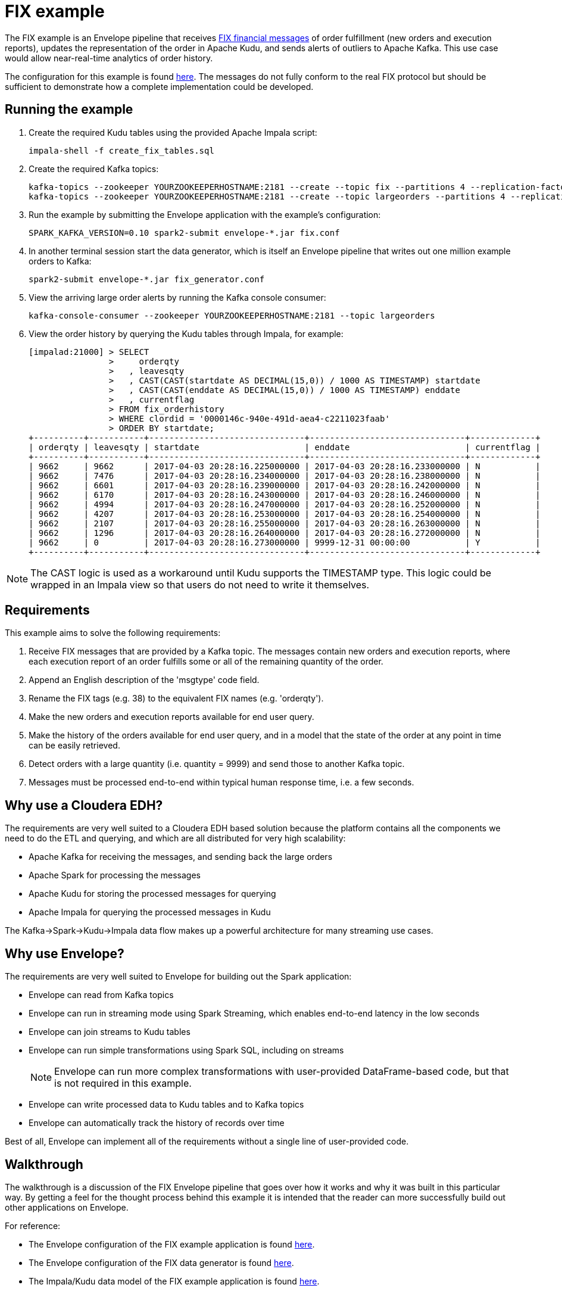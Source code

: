 # FIX example

The FIX example is an Envelope pipeline that receives https://en.wikipedia.org/wiki/Financial_Information_eXchange[FIX financial messages] of order fulfillment (new orders and execution reports), updates the representation of the order in Apache Kudu, and sends alerts of outliers to Apache Kafka. This use case would allow near-real-time analytics of order history.

The configuration for this example is found link:fix.conf[here]. The messages do not fully conform to the real FIX protocol but should be sufficient to demonstrate how a complete implementation could be developed.

## Running the example

. Create the required Kudu tables using the provided Apache Impala script:

    impala-shell -f create_fix_tables.sql

. Create the required Kafka topics:

    kafka-topics --zookeeper YOURZOOKEEPERHOSTNAME:2181 --create --topic fix --partitions 4 --replication-factor 3
    kafka-topics --zookeeper YOURZOOKEEPERHOSTNAME:2181 --create --topic largeorders --partitions 4 --replication-factor 3

. Run the example by submitting the Envelope application with the example's configuration:

    SPARK_KAFKA_VERSION=0.10 spark2-submit envelope-*.jar fix.conf

. In another terminal session start the data generator, which is itself an Envelope pipeline that writes out one million example orders to Kafka:

    spark2-submit envelope-*.jar fix_generator.conf

. View the arriving large order alerts by running the Kafka console consumer:

    kafka-console-consumer --zookeeper YOURZOOKEEPERHOSTNAME:2181 --topic largeorders

. View the order history by querying the Kudu tables through Impala, for example:

  [impalad:21000] > SELECT
                  >     orderqty
                  >   , leavesqty
                  >   , CAST(CAST(startdate AS DECIMAL(15,0)) / 1000 AS TIMESTAMP) startdate
                  >   , CAST(CAST(enddate AS DECIMAL(15,0)) / 1000 AS TIMESTAMP) enddate
                  >   , currentflag
                  > FROM fix_orderhistory
                  > WHERE clordid = '0000146c-940e-491d-aea4-c2211023faab'
                  > ORDER BY startdate;
  +----------+-----------+-------------------------------+-------------------------------+-------------+
  | orderqty | leavesqty | startdate                     | enddate                       | currentflag |
  +----------+-----------+-------------------------------+-------------------------------+-------------+
  | 9662     | 9662      | 2017-04-03 20:28:16.225000000 | 2017-04-03 20:28:16.233000000 | N           |
  | 9662     | 7476      | 2017-04-03 20:28:16.234000000 | 2017-04-03 20:28:16.238000000 | N           |
  | 9662     | 6601      | 2017-04-03 20:28:16.239000000 | 2017-04-03 20:28:16.242000000 | N           |
  | 9662     | 6170      | 2017-04-03 20:28:16.243000000 | 2017-04-03 20:28:16.246000000 | N           |
  | 9662     | 4994      | 2017-04-03 20:28:16.247000000 | 2017-04-03 20:28:16.252000000 | N           |
  | 9662     | 4207      | 2017-04-03 20:28:16.253000000 | 2017-04-03 20:28:16.254000000 | N           |
  | 9662     | 2107      | 2017-04-03 20:28:16.255000000 | 2017-04-03 20:28:16.263000000 | N           |
  | 9662     | 1296      | 2017-04-03 20:28:16.264000000 | 2017-04-03 20:28:16.272000000 | N           |
  | 9662     | 0         | 2017-04-03 20:28:16.273000000 | 9999-12-31 00:00:00           | Y           |
  +----------+-----------+-------------------------------+-------------------------------+-------------+

[NOTE]
The CAST logic is used as a workaround until Kudu supports the TIMESTAMP type. This logic could be wrapped in an Impala view so that users do not need to write it themselves.

## Requirements

This example aims to solve the following requirements:

1. Receive FIX messages that are provided by a Kafka topic. The messages contain new orders and execution reports, where each execution report of an order fulfills some or all of the remaining quantity of the order.
2. Append an English description of the 'msgtype' code field.
3. Rename the FIX tags (e.g. 38) to the equivalent FIX names (e.g. 'orderqty').
4. Make the new orders and execution reports available for end user query.
5. Make the history of the orders available for end user query, and in a model that the state of the order at any point in time can be easily retrieved.
6. Detect orders with a large quantity (i.e. quantity = 9999) and send those to another Kafka topic.
7. Messages must be processed end-to-end within typical human response time, i.e. a few seconds.

## Why use a Cloudera EDH?
The requirements are very well suited to a Cloudera EDH based solution because the platform contains all the components we need to do the ETL and querying, and which are all distributed for very high scalability:

- Apache Kafka for receiving the messages, and sending back the large orders
- Apache Spark for processing the messages
- Apache Kudu for storing the processed messages for querying
- Apache Impala for querying the processed messages in Kudu

The Kafka->Spark->Kudu->Impala data flow makes up a powerful architecture for many streaming use cases.

## Why use Envelope?
The requirements are very well suited to Envelope for building out the Spark application:

- Envelope can read from Kafka topics
- Envelope can run in streaming mode using Spark Streaming, which enables end-to-end latency in the low seconds
- Envelope can join streams to Kudu tables
- Envelope can run simple transformations using Spark SQL, including on streams
[NOTE]
Envelope can run more complex transformations with user-provided DataFrame-based code, but that is not required in this example.
- Envelope can write processed data to Kudu tables and to Kafka topics
- Envelope can automatically track the history of records over time

Best of all, Envelope can implement all of the requirements without a single line of user-provided code.

## Walkthrough

The walkthrough is a discussion of the FIX Envelope pipeline that goes over how it works and why it was built in this particular way. By getting a feel for the thought process behind this example it is intended that the reader can more successfully build out other applications on Envelope.

For reference:

- The Envelope configuration of the FIX example application is found link:fix.conf[here].
- The Envelope configuration of the FIX data generator is found link:fix_generator.conf[here].
- The Impala/Kudu data model of the FIX example application is found link:create_fix_tables.sql[here].

### Architecture

image::architecture.png[FIX architecture diagram]

The high-level architecture of the example is to stream the FIX messages in from Kafka, process them with Spark, and write some of the processed records to Kudu for querying by Impala and some of the processed records to Kafka for consumption by downstream systems. Envelope is used to more easily build the Spark processing, in terms of productivity and aligning with best practices. This streaming architecture allows for complex transformations at high scale and low latency. All of these components are provided as part of a Cloudera EDH and so are highly integrated and tested together.

Using Kafka for the incoming FIX stream and outgoing large order alerts provides a strong encapsulation of the application to the interacting systems. The upstream source of FIX messages simply needs to push new messages on to the `fix` topic, which in this application is treated as a massively scalable queue of messages to be processed. The downstream consumer of large order alerts simply needs to pull messages being put on to the `largeorders` topic. There is no coupling of external systems to the internal component architecture beyond Kafka. This principle works very well for this example, and for many other applications, even those that may interact in a bursty or batch mode.

Using Spark for processing the raw upstream messages provides the application with the ability to define complex transformation graphs, scale to high incoming message velocities, and to be fault tolerant across many failure scenarios. Spark's DataFrame API allows structured data to be processed efficiently and where the processing can be expressed in familiar terms, such as SQL. For the FIX example Spark can define all of the processing required as Spark SQL queries, and can scale up to very high velocities of incoming FIX messages.

Using Envelope provides the application developer the opportunity to minimize the coding necessary to implement a Spark processing pipeline. Envelope is driven by configuration, with the intention that the only code that developers may need to include is for defining complex business rules. In the case of the FIX example there is a graph of processing that interacts with both Kafka and Kudu as an input and an output, that runs SQL queries to define how to process the FIX messages, and that manages a slowly changing dimension, all without any additional code.

Using Kudu for persistent storage is the key to the application being able to efficiently update the state of the orders in a continuous streaming fashion while still enabling end users to do heavy analytics queries over the same data at high performance. With Kudu being able to do both at once the storage architecture of the application is drastically simpler than it would otherwise be, where perhaps the stream of updates would go into HBase and periodic extracts would go into HDFS, which leads to heavy ETL complexity and large delays on end user availability to live data. In the FIX example there are three tables being written to each micro-batch, and a fourth table of small reference data that is read in to contribute to the processing.

Using Impala for end user querying exposes a familiar SQL interface to the state of the application, and at high query performance, including under heavy concurrency. Impala is integrated with Kudu so that the queryable data looks just like any other table, and so that many query predicates can be pushed down into Kudu to reduce I/O. The speed and standard JDBC/ODBC interfaces of Impala makes it an obvious choice for connecting with most well established industry BI tools, which means that the application can be quickly set up to be accessible by a whole community of end users. In the FIX example the end users can query Impala to get the latest trade order information, which may have occurred just seconds earlier, and also the deep history of all processed messages, which could have spanned years, and all at the same non-aggregated granularity. Rolling up and slicing/dicing the Kudu data can be very efficiently run by Impala using standard SQL.

### Data model

The data model of the application is defined using Kafka topics for interacting with external systems, and Impala/Kudu tables for interacting with end users.

#### Kafka topics

In the FIX example there are two topics:

- `fix` is used for the upstream source (the data generator) to write the raw FIX messages and for the Spark/Envelope pipeline to read for processing. The FIX messages can either be for new orders or for executions on an order. The number of partitions for the topic should ideally be at least as many as there are cores in the Spark job (#executors x #cores per executor) so that all cores are participating in the processing. If there are less partitions than cores then the stream can be repartitioned, but this will have a performance impact. The replication factor should be at least 3 so that the Kafka topic is resilient to the failure of a Kafka broker.

- `largeorders` is used for the downstream alerting system (the Kafka console consumer) to read the processed order records that are considered 'large'. The number of partitions for the topic is less important than for the `fix` topic because the volume is expected to be much smaller, although it could hypothetically need to scale to handle sudden bursts of large orders. The replication factor of at least 3 remains important for all topics.

#### Impala/Kudu tables

In the FIX example there are four Impala/Kudu tables:

- `fix_messagetypes`

----
DROP TABLE IF EXISTS fix_messagetypes;
CREATE TABLE fix_messagetypes
(
    msgtype STRING
  , msgtypedesc STRING
  , PRIMARY KEY (msgtype)
)
PARTITION BY HASH(msgtype) PARTITIONS 2
STORED AS KUDU;
INSERT INTO fix_messagetypes VALUES ('D', 'Order Single'), ('8', 'Execution Report');
----

This table is an input of the Spark processing, and contains a mapping of FIX message type codes to English descriptions. It is included in the example to demonstrate a lookup table that can be joined to for enrichment. The table is stored in Kudu, which would allow it to be easily updated. It could alternatively be stored in HDFS, although updates to HDFS tables require an overwrite of the full table (or partition), which may be difficult to manage in a larger table. The two columns are strings so they use the STRING data type, and the primary key that enforces unique identification of records is the message type code (`msgtype`). The Kudu table is hash-partitioned on the primary key into just two buckets because the table only contains two records and does not need more than the minimum number of tablets. The data of the table is loaded at deployment time with a simple INSERT VALUES statement.

- `fix_newordersingle`

----
DROP TABLE IF EXISTS fix_newordersingle;
CREATE TABLE fix_newordersingle
(
    clordid STRING
  , msgtype STRING
  , msgtypedesc STRING
  , handlinst INT
  , `symbol` STRING
  , side INT
  , transacttime BIGINT
  , ordtype INT
  , orderqty INT
  , checksum STRING
  , PRIMARY KEY (clordid)
)
PARTITION BY HASH(clordid) PARTITIONS 4
STORED AS KUDU;
----

This table is an output of the Spark processing, and contains all the processed new order records from the FIX messages. The table is stored in Kudu so that it can be continuously written to by the Spark job and also queried at high speed by end users interacting with Impala. An order is identified by the `clordid` so that is used as the primary key. The `symbol` field is enclosed in backquotes because that is otherwise a reserved keyword of Impala.

The number of hash partitions is set to 4 as a rough correspondence with the number of cores of the job, but this is purely an example. For determining the optimal number of partitions for this example on your cluster, or for other applications, see the https://www.cloudera.com/documentation/kudu/latest/topics/kudu_schema_design.html#concept_zxq_wry_1z[Impala/Kudu schema design] documentation.

- `fix_execrpt`

----
DROP TABLE IF EXISTS fix_execrpt;
CREATE TABLE fix_execrpt
(
    execid STRING
  , msgtype STRING
  , msgtypedesc STRING
  , orderid STRING
  , clordid STRING
  , exectranstype INT
  , exectype INT
  , ordstatus INT
  , `symbol` STRING
  , side INT
  , leavesqty INT
  , cumqty INT
  , avgpx DOUBLE
  , transacttime BIGINT
  , checksum STRING
  , lastupdated STRING
  , PRIMARY KEY (execid)
)
PARTITION BY HASH(execid) PARTITIONS 4
STORED AS KUDU;
----

This table is an output of the Spark processing, and contains all the processed execution report records from the FIX messages. The table follows a similar design process to the `fix_newordersingle` table.

- `fix_orderhistory`

----
DROP TABLE IF EXISTS fix_orderhistory;
CREATE TABLE fix_orderhistory
(
    clordid STRING
  , startdate BIGINT
  , `symbol` STRING
  , transacttime BIGINT
  , orderqty INT
  , leavesqty INT
  , cumqty INT
  , avgpx DOUBLE
  , enddate BIGINT
  , currentflag STRING
  , lastupdated STRING
  , PRIMARY KEY (clordid, startdate)
)
PARTITION BY HASH(clordid, startdate) PARTITIONS 4
STORED AS KUDU;
----

This table is an output of the Spark processing, and contains the history of partially and fully completed orders from the FIX messages. A completed order consists of a new order message and one to many execution report messages, where the execution reports fulfill the quantity requested by the new order. As the state of the order changes, i.e. it is created and then over time fulfilled, this table keeps a record per state. Because there are multiple records per order the primary key is set to the order identifier (`clordid`) plus the effective-from timestamp for when the state became active (`startdate`) to ensure unique identification of each order state.

The range of time (real world/event time, not Envelope/system time) that each state was active/effective/current for is captured by the `startdate` and `enddate` columns. The latest state of each order is conveniently expressed by the `currentflag` column having the value `Y`, otherwise `N`. These metadata fields allow the latest and historical states of the order to be easily and efficiently queried with just filters. Without these fields the end user queries would have to resort to complex and slow aggregation queries to find the desired record of each order. This modeling technique is known as a Type 2 slowly changing dimension. One of the major benefits of using Envelope is that it will automatically manage the different records, and metadata columns on each record, of a natural key (here the `clordid`). Without Envelope this complex logic would need to be coded from scratch.

### Configuration

#### Application section
The configuration begins with an `application` section:

----
application {
  name = FIX Envelope example
  batch.milliseconds = 5000
  executors = 1
  executor.cores = 4
  executor.memory = 4G
}
----

[TIP]
In the HOCON format the 'sections' are just a simple way to specify the same prefix for a subset of configurations.

These configurations let us configure the Spark application, which in the Spark API is the `SparkConf` used to create the `JavaSparkContext`. The section can be left out altogether if just using the defaults.

We specify the name so that YARN will show that the application is running the FIX example.

We specify a micro-batch duration of 5 seconds, and a single executor with 4 cores and 4GB of memory, but purely as an example. For a real application these should be determined based on benchmarking and requirements.

#### Steps
The configuration then contains the steps of the pipeline:

----
steps {
  fix {
    ...
  }

  messagetypes {
    ...
  }

  newordersingle {
    dependencies = [fix, messagetypes]
    ...
  }

  execrpt {
    dependencies = [fix, messagetypes]
    ...
  }

  orderhistory {
    dependencies = [fix]
    ...
  }

  largeorderalert {
    dependencies = [newordersingle]
    ...
  }
}
----

At a high level the steps represent the data flowing through the pipeline. Within Spark each step maps to a  DataFrame.

The data for each step can either come from an external input (e.g. Kafka for `fix` and Kudu for `messagetypes`) or a derivation of one or more other steps (e.g. SQL queries for `newordersingle`, `execrpt`, `orderhistory`, `largeorderalert`).

The data for each step can also be written out to an external output (e.g. Kudu for `newordersingle`, `execrpt`, `orderhistory`, and Kafka for `largeorderalert`).

Each step can also define which steps it is dependent on. This allows Envelope to run the pipeline in the correct order and to parallelize steps that are independent.

#### Step `fix`
----
fix {
  input {
    type = kafka
    brokers = "REPLACEME:9092"
    topics = fix
    encoding = string
    translator {
      type = kvp
      delimiter.kvp = "\u0001"
      delimiter.field = "="
      field.names = [6,10,11,14,17,20,21,35,37,38,39,40,54,55,60,150,151]
      field.types = [double,string,string,int,string,int,int,string,string,int,int,int,int,string,long,int,int]
    }
  }
}
----

In this step we read in the source FIX messages from Kafka.

The `fix` step contains only an `input` section. This means that it only reads in data from an external input and makes it available as a DataFrame for subsequent steps.

[TIP]
When an Envelope pipeline contains at least one streaming input (such as Kafka) then the entire pipeline will run in Spark Streaming mode, and the steps will be repeated for each micro-batch. Pipelines that do not have any streaming inputs will run as a 'normal' Spark application that executes the steps once and then exits.

##### Input

The first configuration of the input is the `type`. This defines which input implementation to use. Envelope provides not only an API for implementing inputs (and other pluggable points) but also some widely useful implementations, such as for Kafka and Kudu. By specifying `kafka` for the `type` Envelope knows to use its provided Kafka input.

[TIP]
User-provided inputs (and other pluggable points such as derivers, planners, and outputs) can be specified with the fully qualified name of the implementing class.

`brokers` lists out the Kafka brokers to connect to. Replace `REPLACEME` with your Kafka broker hostname. If you have multiple Kafka brokers you can provide a comma-separated list of `host:port`.

`topics` lists out the Kafka topics to read from. In most cases this would just be a single topic. In this example we use the topic name `fix`.

`encoding` tells Envelope which data type to use to read the Kafka messages. In this example we do not have binary data so we can use `string`. The encoding needs to match the expected encoding of the translator.

##### Translator

The `translator` section defines how the Kafka messages (where a message is just a single string) can be translated to DataFrame rows (where a row has fields with names and types).

The `type` specifies which translator implementation to use. FIX messages are structured as multiple key-value pairs within a single message, so we can specify `kvp` to use the provided KVP translator.

[TIP]
User-provided translators can be specified with the fully qualified name of the translator class, which must implement the Translator interface.

`delimiter.kvp` specifies the delimiter string that separates each of the key-value pairs on the message. FIX messages use the non-printing ASCII 1 character, so we use the Unicode escape sequence `\u0001` as the key-value pair delimiter.

`delimiter.field` specifies the delimiter string that separates the key and value of a single key-value pair. FIX messages use the equals sign character, so we just provide that in quotes.

`field.names` specifies the keys of the key-value pairs that we want to read from the messages. These become the field names of the DataFrame for the step. These do not need to match the order of the keys on the message, and do not need to read every key of the message. FIX messages use numeric 'tags' for its keys so we provide the ones that we will be using in the example.

`field.types` specifies the data types of the values for the key-value pairs that we want to read from the messages. These become the field types of the DataFrame for the step. The list must match the order of `field.names`. We specify the data types for the fields that we are reading from the FIX messages.

#### Step `messagetypes`

----
messagetypes {
  input {
    type = kudu
    connection = "REPLACEME:7051"
    table.name = "impala::default.fix_messagetypes"
    hint.small = true
  }
}
----

In this step we read in the English descriptions for the `msgtype` field codes. The descriptions are stored in a Kudu table. We will join this to the stream in subsequent steps.

Again this step only contains an `input` section.

##### Input

For `type` we specify `kudu` because we are reading the descriptions from Kudu.

`connection` specifies the Kudu masters to connect to. Replace `REPLACEME` with the comma-separated list of `host:port` values for your Kudu masters.

`table.name` is the Kudu table name to read from.
[WARNING]
Kudu tables created from Impala have the naming convention `impala::[impala database name].[impala table name]`.

`hint.small` tells Spark to consider the step's DataFrame as small enough for broadcasting in a broadcast join. The descriptions are very small so we want to do that here to improve performance when we join the stream to the message type descriptions.

#### Step `newordersingle`

----
newordersingle {
  dependencies = [fix, messagetypes]
  deriver {
    type = sql
    query.literal = """
        SELECT `11` AS clordid, `35` AS msgtype, msgtypedesc, `21` AS handlinst, `55` AS symbol,
        `54` AS side, `60` AS transacttime, `38` AS orderqty, `40` AS ordtype, `10` AS checksum
        FROM fix f LEFT OUTER JOIN messagetypes mt ON f.`35` = mt.msgtype WHERE msgtype = 'D'"""
  }
  planner {
    type = upsert
  }
  output {
    type = kudu
    connection = "REPLACEME:7051"
    table.name = "impala::default.fix_newordersingle"
  }
}
----

In this step we retrieve the new order messages from the stream, add the message type descriptions, rename the fields from the tag numbers to the FIX field names, and write the results into the new orders table in Kudu. The results will also be used in a subsequent step.

We use `dependencies` to specify which steps need to run before this one can start, and we use a `deriver` section to derive this step's DataFrame from previous steps.

This is the first step that will additionally write out its data to an external output. To do this we need to specify a `planner` section and an `output` section.

##### Dependencies

This step uses the FIX message stream and the Kudu descriptions table, so we need to specify the `fix` and `messagetypes` steps as dependencies.

##### Deriver

In this case we can achieve the derivation through a SQL query that:

- Filters the FIX messages just for the new orders (i.e. where `msgtype = 'D'`)
- Joins the new orders to the descriptions
- Projects the new order fields and the message type description with FIX field names

The `sql` deriver is used to run the query using Spark SQL. The previous steps can be referenced as tables because their DataFrames are registered as temporary tables by their step names.

[TIP]
This simple 'earlier step = temporary table' mapping allows large graphs of derivers (such as SQL queries) to be run in an Envelope pipeline without writing any intermediate data to outputs like Kudu or HDFS.

`query.literal` is used for the SQL deriver to take the query directly from this configuration value. This works well for small queries, but where it is not practical to include larger queries the `query.path` configuration can be used to retrieve the query from an HDFS file.

The result of the SQL query is now the DataFrame for this step.

##### Planner

The `planner` section defines how to apply the step's DataFrame to the output. The planner does this by mapping the arriving records to mutations required on the output. Some planners additionally use the corresponding existing records for the arriving records to fully plan the required mutations.

For this table we want to insert the record if it does not already exist, or to update the record if it does exist, which is called an 'upsert'. Envelope provides the `upsert` planner for this logic.

[NOTE]
For a step to write to an external output the planner and output must be compatible. Refer to the link:../../docs/planners.adoc[Planners guide] for detailed information on planners and their compatibility with outputs.

##### Output

The `output` section defines where to apply the mutations created by the planner. In this step we reference the Kudu table that we want the upserts to be applied to.

We are writing to Kudu so we use `kudu` for the `type`. `connection` and `table.name` have the same meaning as in the Kudu input.

#### Step `execrpt`

----
execrpt {
  dependencies = [fix, messagetypes]
  deriver {
    type = sql
    query.literal = """
        SELECT `17` AS execid, `35` AS msgtype, msgtypedesc, `37` AS orderid, `11` AS clordid,
        `20` AS exectranstype, `150` AS exectype, `39` AS ordstatus, `55` AS symbol, `54` AS side,
        `151` AS leavesqty, `14` AS cumqty, `6` AS avgpx, `60` AS transacttime, `10` AS checksum
        FROM fix f LEFT OUTER JOIN messagetypes mt ON f.`35` = mt.msgtype WHERE msgtype = '8'"""
  }
  planner {
    type = upsert
    field.last.updated = lastupdated
  }
  output {
    type = kudu
    connection = "REPLACEME:7051"
    table.name = "impala::default.fix_execrpt"
  }
}
----

In this step we follow mostly the same logic as the `newordersingle` step, but here we filter on, and project the relevant fields for, execution report messages.

We set `field.last.updated` on the planner to tell it to append a last updated timestamp string column with the name `lastupdated`. Because the column is added by the planner it does not exist in the step's DataFrame (i.e. the SQL query output), but must exist on the Kudu table.

#### Step `orderhistory`

----
orderhistory {
  dependencies = [fix]
  deriver {
    type = sql
    query.literal = """
        SELECT `11` AS clordid, `55` AS symbol, `38` AS orderqty, NVL(`151`, `38`) AS leavesqty,
        NVL(`14`, 0) AS cumqty, `6` AS avgpx, `60` AS transacttime FROM fix"""
  }
  partitioner {
    type = uuid
  }
  planner {
    type = history
    carry.forward.when.null = true
    fields.key = [clordid]
    fields.timestamp = [transacttime]
    fields.values = [symbol,orderqty,leavesqty,cumqty]
    field.last.updated = lastupdated
    fields.effective.from = [startdate]
    fields.effective.to = [enddate]
    field.current.flag = currentflag
    time.model {
      event.type = longmillis
      last.updated.type = stringdatetime
    }
  }
  output {
    type = kudu
    connection = "REPLACEME:7051"
    table.name = "impala::default.fix_orderhistory"
  }
}
----

In this step we use the new orders and execution reports to build up the history of the orders over time. Rather than just storing each message with the single provided timestamp, which would make querying the state of the order difficult for arbitrary points in time, we use Type 2 slowly changing dimension logic to track the range of timestamps that each state was effective. Envelope provides a planner for this logic.

##### Dependencies

This step is only dependent on the `fix` step because we are not joining to the message type description table.

##### Deriver

We again use the `sql` deriver to use SQL to transform the stream into the data model we want to write to Kudu. The query for this step selects the relevant fields, such as order id (`clordid`), order/execution timestamp (`transacttime`), order quantity (`orderqty`), and remaining quantity (`leavesqty`). When the remaining quantity is missing (i.e. on new orders) we substitute it with the order quantity, and when the cumulative quantity (`cumqty`) is missing (also on new orders) we substitute it with `0`.

##### Partitioner

In order for the step to track the history of the orders over time we are going to use the `history` planner (as described in the next section), which to function requires the existing records of the keys of the arriving records from the step. For Envelope to retrieve the existing records it groups the arriving records by key, and then for each subset of distinct keys Envelope sends a single request to the output asking for all the existing records of all of the subset's keys. The way that each key is assigned to a subset (in Spark as an RDD partition) is by the partitioner.

By default Envelope uses Spark's default `hash` partitioner, which produces a roughly even spread of key values to each subset. For outputs that return existing records of a set of keys faster when the keys are within a narrow range of the keyspace, then another partitioner can be specified. Envelope provides access to Spark's alternative `range` partitioner, which assigns keys to subsets by the ranges of the natural ordering of the keys, however this requires a sort and sampling of the arriving records first, which can be a high overhead in tight streaming micro-batch durations. Envelope also provides the `uuid` partitioner to evenly split the range of keys without a sort/sample, where the keys are known to be UUID strings.

For this example the keys are known to be UUIDs, and the Kudu output is known to provide existing records dramatically faster where the range of keys in each request covers a narrow range of the keyspace, so we utilize the `uuid` partitioner. We could have had similar improvements from the `range` partitioner, but at the cost of a sort/sample of the arriving records every micro-batch. For other streaming applications that use a planner which requires existing records, and that have a non-UUID keyspace, it may be prudent to make a custom partitioner for the keyspace to enable fast partitioning and fast existing record retrieval.

##### Planner

To apply Type 2 slowly changing dimension logic to the Kudu table we use the `history` planner to plan the required mutations. This uses the event time (i.e. record timestamp) instead of system time (i.e. Envelope time) for tracking the history. By using event time the messages can arrive out of order, or be replayed an arbitrary number of times, and the history will still be correctly maintained according to the sequence of the states in the real world.

By setting `carry.forward.when.null` to `true` the planner will overwrite `NULL` values with the corresponding value of the previous state for the key. We use this configuration in this example because executions do not contain the order quantity, and so this configuration will carry it forward from the original order message.

`fields.key` defines the natural key of the messages, which is used by the planner to group the states of a history together. In this example `clordid` is the single field that represents a unique order.

`fields.timestamp` defines the event time timestamp of the messages, which is used by the planner to determine the sequence of the states of the key. For this example that is the `transacttime` field.

`fields.values` defines the list of fields that are used to compare if the arriving record is different to the existing record for the same timestamp. If all of the values are the same between the arriving and existing record for the same event time then there is no need to apply a mutation because the output is already up to date for that state. For this example we use the `symbol`, `orderqty`, `leavesqty`, and `cumqty` fields.

`field.last.updated` defines the field on the output that the planner can write its own timestamp (i.e. system time) for when it last updated the record. Because this is generated by the planner, this field is not found on the schema of the step. For this example we use the field name `lastupdated`.

`fields.effective.from` and `fields.effective.to` defines the start and end of the range of event times that the state was effective. Because these fields are generated by the planner, these fields are not found on the schema of the step. For this example we use the field names `startdate` and `enddate`.
[TIP]
For the latest state of the key, where it is not known when the state will no longer be effective, the planner will use an effective to timestamp in the far future (31-DEC-9999 00:00:00). This avoids end user queries requiring to handle NULL values.

`field.current.flag` defines the field on the output table that the planner either writes `Y` or `N` to indicate whether the state is the latest of the history of the key. This is added as a convenient field for end users to filter the table for the latest state of each key.

`time.model.event.type` defines the type of the time model to use for representing event time. In this examples `longmillis` is used to represent event time as the number of milliseconds since epoch.

`time.model.last.updated.type` defines the type of the time model to use for representing the last updated time. In this examples `stringdatetime` is used to represent the last updated time as a string of the date and time.

##### Output

With the required mutations generated by the planner, the output just needs to specify the Kudu table to apply the mutations to.

#### Step `largeorderalert`

----
largeorderalert {
  dependencies = [newordersingle]
  deriver {
    type = sql
    query.literal = "SELECT clordid, symbol, orderqty, transacttime FROM newordersingle WHERE orderqty = 9999"
  }
  planner {
    type = append
  }
  output {
    type = kafka
    brokers = "REPLACEME:9092"
    topic = largeorders
    field.delimiter = ","
  }
}
----

In this step we find outlier orders that are considered 'large' (i.e. where the order quantity is 9999) and send an 'alert' by writing the order details to another Kafka topic.

##### Dependencies

Rather than reading from the `fix` step, where we would have to filter for just the orders, we can read from the `newordersingle` step that has already done that for us.

##### Deriver

We run a SQL query to select a handful of fields of the order records where the quantity is 9999. The FIX field names have already been projected by the `newordersingle` step.

##### Planner

While previously in the pipeline we have used planners that could potentially update existing records, Kafka only supports inserts of new records. For this step we can use the `append` planner, which will only plan insert mutations.

##### Output

Writing to Kafka can be specified by using `kafka` as the output `type`.

`brokers` and `topic` have the same meaning as in the Kafka input, except that only one topic can be written to.

`field.delimiter` is used to specify the string to separate the fields of the record when writing the single-string message to the topic.

### Generator

The data generator for this example is another Envelope pipeline, that in this case creates the example orders within the pipeline and then writes them to Kafka. The pipeline is implemented as a single step that 'reads' in the example orders and appends them to the Kafka topic.

In a real FIX pipeline this generator would be substituted with the actual source of FIX messages being pushed into Kafka. The Flume component of a Cloudera EDH may be useful for integrating a FIX messaging system with Kafka.

----
application.name = FIX Generator

steps {
  generate {
    input {
      type = com.cloudera.labs.envelope.examples.FIXInput
      tasks = 1000
      orders.per.task = 1000
    }
    planner {
      type = append
    }
    output {
      type = kafka
      brokers = "YOURKAFKABROKER:9092"
      topic = fix
    }
  }
}
----

`FIXInput` is an implementation of the `BatchInput` interface, and is bundled with Envelope as part of the example. For Envelope to load implementations that are not part of Envelope itself, the implementation should be compiled into a separate jar to Envelope and then the pipeline submitted similarly to:

    spark2-submit --jars yourimplementation.jar envelope-*.jar yourpipeline.conf

`FIXInput` reads in two configurations. `tasks` defines how many Spark tasks should generate the orders, and `orders.per.task` defines how many orders each task should create. Note that because a new order record is followed by one to many execution records that there will be more than one million (1000 tasks * 1000 orders per task) records written to Kafka.

There are no streaming inputs to this pipeline, so it will run as a batch Spark job and exit when all tasks have completed.
